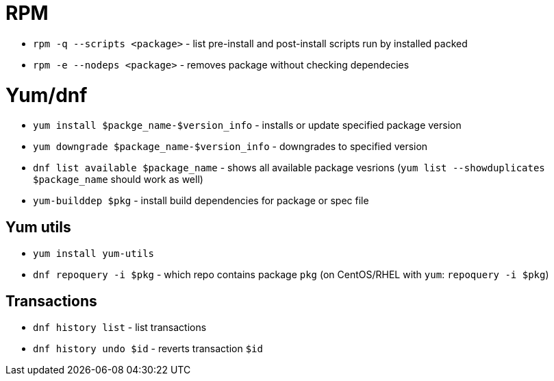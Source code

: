 = RPM

* `rpm -q --scripts <package>` - list pre-install and post-install scripts run by installed packed
* `rpm -e --nodeps <package>` - removes package without checking dependecies

= Yum/dnf

* `yum install $packge_name-$version_info` - installs or update specified package version
* `yum downgrade $package_name-$version_info` - downgrades to specified version
* `dnf list available $package_name` - shows all available package vesrions (`yum list --showduplicates $package_name` should work as well)
* `yum-builddep $pkg` - install build dependencies for package or spec file

== Yum utils

* `yum install yum-utils`
* `dnf repoquery -i $pkg` - which repo contains package `pkg` (on CentOS/RHEL with `yum`: `repoquery -i $pkg`)

== Transactions

* `dnf history list` - list transactions
* `dnf history undo $id` - reverts transaction `$id`	
